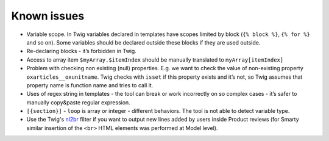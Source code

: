 Known issues
============

- Variable scope. In Twig variables declared in templates have scopes limited by block (``{% block %}``, ``{% for %}``
  and so on). Some variables should be declared outside these blocks if they are used outside.

- Re-declaring blocks - it’s forbidden in Twig.

- Access to array item ``$myArray.$itemIndex`` should be manually translated to ``myArray[itemIndex]``

- Problem with checking non existing (null) properties. E.g. we want to check the value of non-existing property
  ``oxarticles__oxunitname``. Twig checks with ``isset`` if this property exists and it’s not, so Twig assumes that
  property name is function name and tries to call it.

- Uses of regex string in templates - the tool can break or work incorrectly on so complex cases - it’s safer to
  manually copy&paste regular expression.

- ``[{section}]`` - ``loop`` is array or integer - different behaviors. The tool is not able to detect variable type.

- Use the Twig's `nl2br <https://twig.symfony.com/doc/3.x/filters/nl2br.html>`__ filter if you want to output new lines added by users inside Product reviews
  (for Smarty similar insertion of the ``<br>`` HTML elements was performed at Model level).
